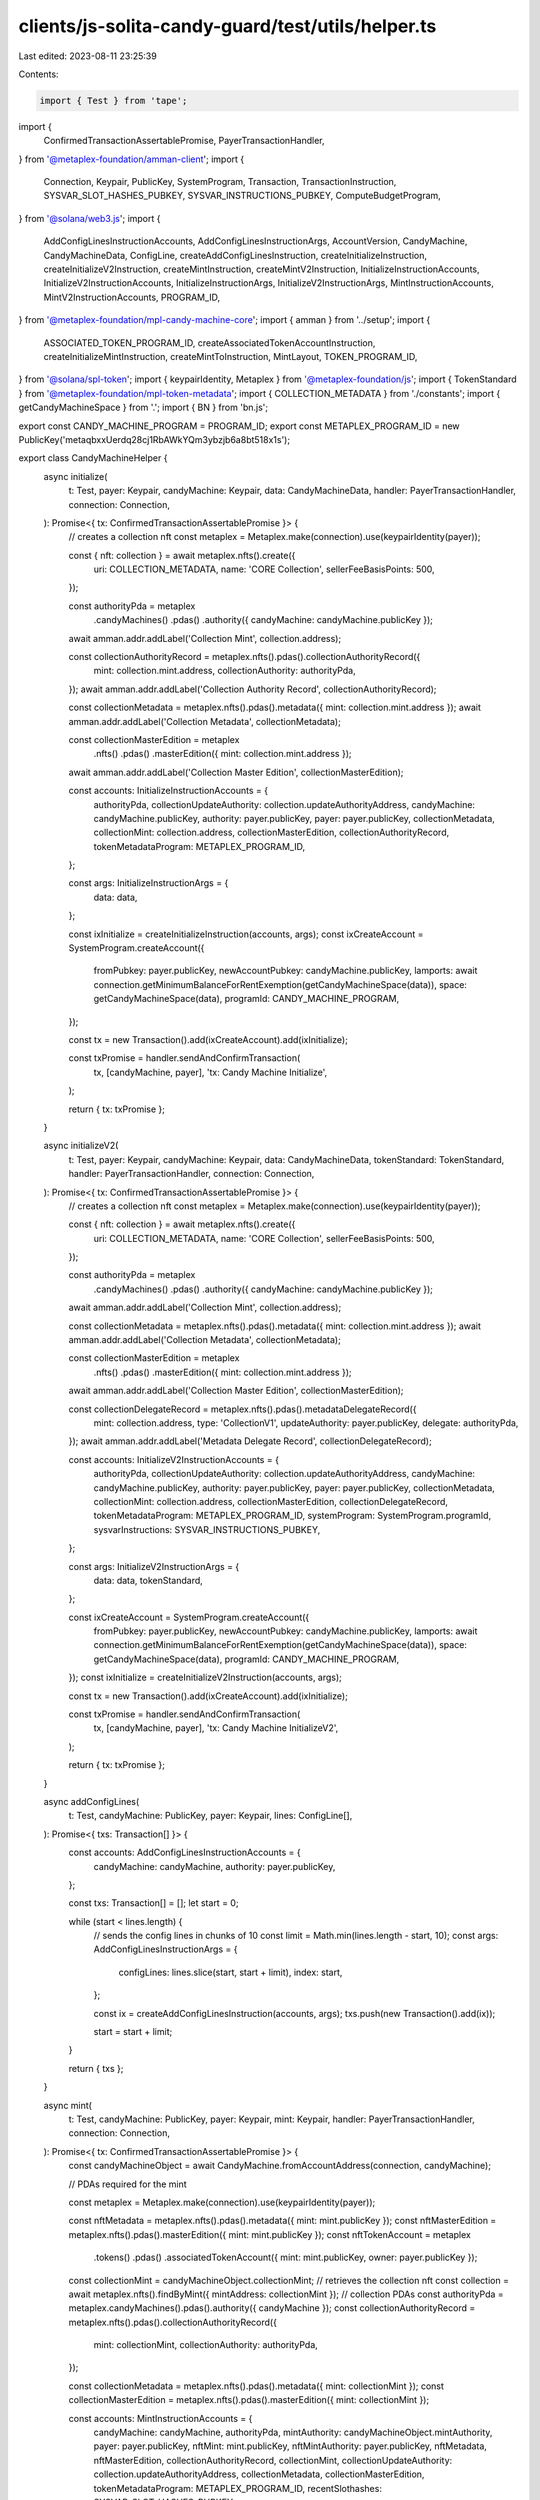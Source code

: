 clients/js-solita-candy-guard/test/utils/helper.ts
==================================================

Last edited: 2023-08-11 23:25:39

Contents:

.. code-block:: ts

    import { Test } from 'tape';
import {
  ConfirmedTransactionAssertablePromise,
  PayerTransactionHandler,
} from '@metaplex-foundation/amman-client';
import {
  Connection,
  Keypair,
  PublicKey,
  SystemProgram,
  Transaction,
  TransactionInstruction,
  SYSVAR_SLOT_HASHES_PUBKEY,
  SYSVAR_INSTRUCTIONS_PUBKEY,
  ComputeBudgetProgram,
} from '@solana/web3.js';
import {
  AddConfigLinesInstructionAccounts,
  AddConfigLinesInstructionArgs,
  AccountVersion,
  CandyMachine,
  CandyMachineData,
  ConfigLine,
  createAddConfigLinesInstruction,
  createInitializeInstruction,
  createInitializeV2Instruction,
  createMintInstruction,
  createMintV2Instruction,
  InitializeInstructionAccounts,
  InitializeV2InstructionAccounts,
  InitializeInstructionArgs,
  InitializeV2InstructionArgs,
  MintInstructionAccounts,
  MintV2InstructionAccounts,
  PROGRAM_ID,
} from '@metaplex-foundation/mpl-candy-machine-core';
import { amman } from '../setup';
import {
  ASSOCIATED_TOKEN_PROGRAM_ID,
  createAssociatedTokenAccountInstruction,
  createInitializeMintInstruction,
  createMintToInstruction,
  MintLayout,
  TOKEN_PROGRAM_ID,
} from '@solana/spl-token';
import { keypairIdentity, Metaplex } from '@metaplex-foundation/js';
import { TokenStandard } from '@metaplex-foundation/mpl-token-metadata';
import { COLLECTION_METADATA } from './constants';
import { getCandyMachineSpace } from '.';
import { BN } from 'bn.js';

export const CANDY_MACHINE_PROGRAM = PROGRAM_ID;
export const METAPLEX_PROGRAM_ID = new PublicKey('metaqbxxUerdq28cj1RbAWkYQm3ybzjb6a8bt518x1s');

export class CandyMachineHelper {
  async initialize(
    t: Test,
    payer: Keypair,
    candyMachine: Keypair,
    data: CandyMachineData,
    handler: PayerTransactionHandler,
    connection: Connection,
  ): Promise<{ tx: ConfirmedTransactionAssertablePromise }> {
    // creates a collection nft
    const metaplex = Metaplex.make(connection).use(keypairIdentity(payer));

    const { nft: collection } = await metaplex.nfts().create({
      uri: COLLECTION_METADATA,
      name: 'CORE Collection',
      sellerFeeBasisPoints: 500,
    });

    const authorityPda = metaplex
      .candyMachines()
      .pdas()
      .authority({ candyMachine: candyMachine.publicKey });

    await amman.addr.addLabel('Collection Mint', collection.address);

    const collectionAuthorityRecord = metaplex.nfts().pdas().collectionAuthorityRecord({
      mint: collection.mint.address,
      collectionAuthority: authorityPda,
    });
    await amman.addr.addLabel('Collection Authority Record', collectionAuthorityRecord);

    const collectionMetadata = metaplex.nfts().pdas().metadata({ mint: collection.mint.address });
    await amman.addr.addLabel('Collection Metadata', collectionMetadata);

    const collectionMasterEdition = metaplex
      .nfts()
      .pdas()
      .masterEdition({ mint: collection.mint.address });
    await amman.addr.addLabel('Collection Master Edition', collectionMasterEdition);

    const accounts: InitializeInstructionAccounts = {
      authorityPda,
      collectionUpdateAuthority: collection.updateAuthorityAddress,
      candyMachine: candyMachine.publicKey,
      authority: payer.publicKey,
      payer: payer.publicKey,
      collectionMetadata,
      collectionMint: collection.address,
      collectionMasterEdition,
      collectionAuthorityRecord,
      tokenMetadataProgram: METAPLEX_PROGRAM_ID,
    };

    const args: InitializeInstructionArgs = {
      data: data,
    };

    const ixInitialize = createInitializeInstruction(accounts, args);
    const ixCreateAccount = SystemProgram.createAccount({
      fromPubkey: payer.publicKey,
      newAccountPubkey: candyMachine.publicKey,
      lamports: await connection.getMinimumBalanceForRentExemption(getCandyMachineSpace(data)),
      space: getCandyMachineSpace(data),
      programId: CANDY_MACHINE_PROGRAM,
    });

    const tx = new Transaction().add(ixCreateAccount).add(ixInitialize);

    const txPromise = handler.sendAndConfirmTransaction(
      tx,
      [candyMachine, payer],
      'tx: Candy Machine Initialize',
    );

    return { tx: txPromise };
  }

  async initializeV2(
    t: Test,
    payer: Keypair,
    candyMachine: Keypair,
    data: CandyMachineData,
    tokenStandard: TokenStandard,
    handler: PayerTransactionHandler,
    connection: Connection,
  ): Promise<{ tx: ConfirmedTransactionAssertablePromise }> {
    // creates a collection nft
    const metaplex = Metaplex.make(connection).use(keypairIdentity(payer));

    const { nft: collection } = await metaplex.nfts().create({
      uri: COLLECTION_METADATA,
      name: 'CORE Collection',
      sellerFeeBasisPoints: 500,
    });

    const authorityPda = metaplex
      .candyMachines()
      .pdas()
      .authority({ candyMachine: candyMachine.publicKey });

    await amman.addr.addLabel('Collection Mint', collection.address);

    const collectionMetadata = metaplex.nfts().pdas().metadata({ mint: collection.mint.address });
    await amman.addr.addLabel('Collection Metadata', collectionMetadata);

    const collectionMasterEdition = metaplex
      .nfts()
      .pdas()
      .masterEdition({ mint: collection.mint.address });
    await amman.addr.addLabel('Collection Master Edition', collectionMasterEdition);

    const collectionDelegateRecord = metaplex.nfts().pdas().metadataDelegateRecord({
      mint: collection.address,
      type: 'CollectionV1',
      updateAuthority: payer.publicKey,
      delegate: authorityPda,
    });
    await amman.addr.addLabel('Metadata Delegate Record', collectionDelegateRecord);

    const accounts: InitializeV2InstructionAccounts = {
      authorityPda,
      collectionUpdateAuthority: collection.updateAuthorityAddress,
      candyMachine: candyMachine.publicKey,
      authority: payer.publicKey,
      payer: payer.publicKey,
      collectionMetadata,
      collectionMint: collection.address,
      collectionMasterEdition,
      collectionDelegateRecord,
      tokenMetadataProgram: METAPLEX_PROGRAM_ID,
      systemProgram: SystemProgram.programId,
      sysvarInstructions: SYSVAR_INSTRUCTIONS_PUBKEY,
    };

    const args: InitializeV2InstructionArgs = {
      data: data,
      tokenStandard,
    };

    const ixCreateAccount = SystemProgram.createAccount({
      fromPubkey: payer.publicKey,
      newAccountPubkey: candyMachine.publicKey,
      lamports: await connection.getMinimumBalanceForRentExemption(getCandyMachineSpace(data)),
      space: getCandyMachineSpace(data),
      programId: CANDY_MACHINE_PROGRAM,
    });
    const ixInitialize = createInitializeV2Instruction(accounts, args);

    const tx = new Transaction().add(ixCreateAccount).add(ixInitialize);

    const txPromise = handler.sendAndConfirmTransaction(
      tx,
      [candyMachine, payer],
      'tx: Candy Machine InitializeV2',
    );

    return { tx: txPromise };
  }

  async addConfigLines(
    t: Test,
    candyMachine: PublicKey,
    payer: Keypair,
    lines: ConfigLine[],
  ): Promise<{ txs: Transaction[] }> {
    const accounts: AddConfigLinesInstructionAccounts = {
      candyMachine: candyMachine,
      authority: payer.publicKey,
    };

    const txs: Transaction[] = [];
    let start = 0;

    while (start < lines.length) {
      // sends the config lines in chunks of 10
      const limit = Math.min(lines.length - start, 10);
      const args: AddConfigLinesInstructionArgs = {
        configLines: lines.slice(start, start + limit),
        index: start,
      };

      const ix = createAddConfigLinesInstruction(accounts, args);
      txs.push(new Transaction().add(ix));

      start = start + limit;
    }

    return { txs };
  }

  async mint(
    t: Test,
    candyMachine: PublicKey,
    payer: Keypair,
    mint: Keypair,
    handler: PayerTransactionHandler,
    connection: Connection,
  ): Promise<{ tx: ConfirmedTransactionAssertablePromise }> {
    const candyMachineObject = await CandyMachine.fromAccountAddress(connection, candyMachine);

    // PDAs required for the mint

    const metaplex = Metaplex.make(connection).use(keypairIdentity(payer));

    const nftMetadata = metaplex.nfts().pdas().metadata({ mint: mint.publicKey });
    const nftMasterEdition = metaplex.nfts().pdas().masterEdition({ mint: mint.publicKey });
    const nftTokenAccount = metaplex
      .tokens()
      .pdas()
      .associatedTokenAccount({ mint: mint.publicKey, owner: payer.publicKey });

    const collectionMint = candyMachineObject.collectionMint;
    // retrieves the collection nft
    const collection = await metaplex.nfts().findByMint({ mintAddress: collectionMint });
    // collection PDAs
    const authorityPda = metaplex.candyMachines().pdas().authority({ candyMachine });
    const collectionAuthorityRecord = metaplex.nfts().pdas().collectionAuthorityRecord({
      mint: collectionMint,
      collectionAuthority: authorityPda,
    });

    const collectionMetadata = metaplex.nfts().pdas().metadata({ mint: collectionMint });
    const collectionMasterEdition = metaplex.nfts().pdas().masterEdition({ mint: collectionMint });

    const accounts: MintInstructionAccounts = {
      candyMachine: candyMachine,
      authorityPda,
      mintAuthority: candyMachineObject.mintAuthority,
      payer: payer.publicKey,
      nftMint: mint.publicKey,
      nftMintAuthority: payer.publicKey,
      nftMetadata,
      nftMasterEdition,
      collectionAuthorityRecord,
      collectionMint,
      collectionUpdateAuthority: collection.updateAuthorityAddress,
      collectionMetadata,
      collectionMasterEdition,
      tokenMetadataProgram: METAPLEX_PROGRAM_ID,
      recentSlothashes: SYSVAR_SLOT_HASHES_PUBKEY,
    };

    const ixs: TransactionInstruction[] = [];
    ixs.push(
      SystemProgram.createAccount({
        fromPubkey: payer.publicKey,
        newAccountPubkey: mint.publicKey,
        lamports: await connection.getMinimumBalanceForRentExemption(MintLayout.span),
        space: MintLayout.span,
        programId: TOKEN_PROGRAM_ID,
      }),
    );
    ixs.push(createInitializeMintInstruction(mint.publicKey, 0, payer.publicKey, payer.publicKey));
    ixs.push(
      createAssociatedTokenAccountInstruction(
        payer.publicKey,
        nftTokenAccount,
        payer.publicKey,
        mint.publicKey,
      ),
    );
    ixs.push(createMintToInstruction(mint.publicKey, nftTokenAccount, payer.publicKey, 1, []));
    // candy machine mint instruction
    ixs.push(createMintInstruction(accounts));
    const tx = new Transaction().add(...ixs);

    return { tx: handler.sendAndConfirmTransaction(tx, [payer, mint], 'tx: Candy Machine Mint') };
  }

  async mintV2(
    t: Test,
    candyMachine: PublicKey,
    minter: Keypair,
    payer: Keypair,
    mint: Keypair,
    handler: PayerTransactionHandler,
    connection: Connection,
  ): Promise<{ tx: ConfirmedTransactionAssertablePromise }> {
    const candyMachineObject = await CandyMachine.fromAccountAddress(connection, candyMachine);

    // PDAs required for the mint

    const metaplex = Metaplex.make(connection).use(keypairIdentity(payer));

    const nftMetadata = metaplex.nfts().pdas().metadata({ mint: mint.publicKey });
    const nftMasterEdition = metaplex.nfts().pdas().masterEdition({ mint: mint.publicKey });
    const nftTokenAccount = metaplex
      .tokens()
      .pdas()
      .associatedTokenAccount({ mint: mint.publicKey, owner: minter.publicKey });

    const authorityPda = metaplex.candyMachines().pdas().authority({ candyMachine });

    const collectionMint = candyMachineObject.collectionMint;
    // retrieves the collection nft
    const collection = await metaplex.nfts().findByMint({ mintAddress: collectionMint });
    // collection PDAs
    const collectionMetadata = metaplex.nfts().pdas().metadata({ mint: collectionMint });
    const collectionMasterEdition = metaplex.nfts().pdas().masterEdition({ mint: collectionMint });

    const collectionDelegateRecord = metaplex.nfts().pdas().metadataDelegateRecord({
      mint: collection.address,
      type: 'CollectionV1',
      updateAuthority: payer.publicKey,
      delegate: authorityPda,
    });
    await amman.addr.addLabel('Metadata Delegate Record', collectionDelegateRecord);

    const accounts: MintV2InstructionAccounts = {
      candyMachine: candyMachine,
      authorityPda,
      mintAuthority: candyMachineObject.mintAuthority,
      payer: payer.publicKey,
      nftOwner: minter.publicKey,
      nftMint: mint.publicKey,
      nftMintAuthority: payer.publicKey,
      nftMetadata,
      nftMasterEdition,
      token: nftTokenAccount,
      collectionDelegateRecord,
      collectionMint,
      collectionUpdateAuthority: collection.updateAuthorityAddress,
      collectionMetadata,
      collectionMasterEdition,
      tokenMetadataProgram: METAPLEX_PROGRAM_ID,
      splTokenProgram: TOKEN_PROGRAM_ID,
      splAtaProgram: ASSOCIATED_TOKEN_PROGRAM_ID,
      recentSlothashes: SYSVAR_SLOT_HASHES_PUBKEY,
      sysvarInstructions: SYSVAR_INSTRUCTIONS_PUBKEY,
    };

    if (candyMachineObject.version == AccountVersion.V2) {
      accounts.tokenRecord = metaplex
        .nfts()
        .pdas()
        .tokenRecord({ mint: mint.publicKey, token: nftTokenAccount });
    }

    const ixs: TransactionInstruction[] = [];
    // candy machine mint instruction
    const mintIx = createMintV2Instruction(accounts);

    // this test always initializes the mint, we we need to set the
    // account to be writable and a signer to avoid warnings
    for (let i = 0; i < mintIx.keys.length; i++) {
      if (mintIx.keys[i].pubkey.toBase58() === mint.publicKey.toBase58()) {
        mintIx.keys[i].isSigner = true;
        mintIx.keys[i].isWritable = true;
      }
    }

    const data = Buffer.from(
      Uint8Array.of(0, ...new BN(400000).toArray('le', 4), ...new BN(0).toArray('le', 4)),
    );

    const additionalComputeIx: TransactionInstruction = new TransactionInstruction({
      keys: [],
      programId: ComputeBudgetProgram.programId,
      data,
    });

    ixs.push(additionalComputeIx);
    ixs.push(mintIx);
    const tx = new Transaction().add(...ixs);

    return { tx: handler.sendAndConfirmTransaction(tx, [payer, mint], 'tx: Candy Machine Mint') };
  }
}


